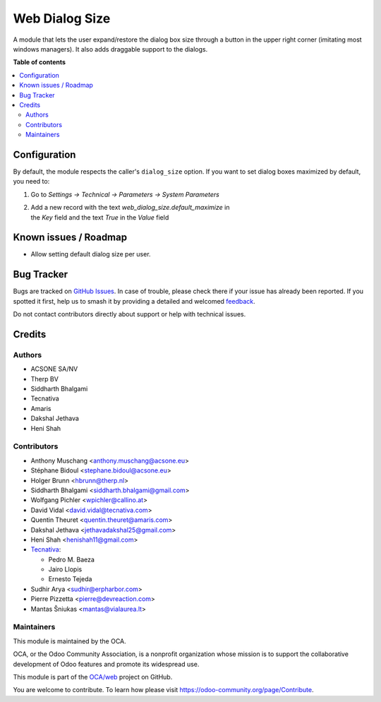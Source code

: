 ===============
Web Dialog Size
===============

.. 
   !!!!!!!!!!!!!!!!!!!!!!!!!!!!!!!!!!!!!!!!!!!!!!!!!!!!
   !! This file is generated by oca-gen-addon-readme !!
   !! changes will be overwritten.                   !!
   !!!!!!!!!!!!!!!!!!!!!!!!!!!!!!!!!!!!!!!!!!!!!!!!!!!!
   !! source digest: sha256:ff6b6268adfa6ede5987ba7b138066d2ea09ef76756d4009af442aaf97331a27
   !!!!!!!!!!!!!!!!!!!!!!!!!!!!!!!!!!!!!!!!!!!!!!!!!!!!

.. |badge1| image:: https://img.shields.io/badge/maturity-Beta-yellow.png
    :target: https://odoo-community.org/page/development-status
    :alt: Beta
.. |badge2| image:: https://img.shields.io/badge/licence-AGPL--3-blue.png
    :target: http://www.gnu.org/licenses/agpl-3.0-standalone.html
    :alt: License: AGPL-3
.. |badge3| image:: https://img.shields.io/badge/github-OCA%2Fweb-lightgray.png?logo=github
    :target: https://github.com/OCA/web/tree/17.0/web_dialog_size
    :alt: OCA/web
.. |badge4| image:: https://img.shields.io/badge/weblate-Translate%20me-F47D42.png
    :target: https://translation.odoo-community.org/projects/web-17-0/web-17-0-web_dialog_size
    :alt: Translate me on Weblate
.. |badge5| image:: https://img.shields.io/badge/runboat-Try%20me-875A7B.png
    :target: https://runboat.odoo-community.org/builds?repo=OCA/web&target_branch=17.0
    :alt: Try me on Runboat

|badge1| |badge2| |badge3| |badge4| |badge5|

A module that lets the user expand/restore the dialog box size through a
button in the upper right corner (imitating most windows managers). It
also adds draggable support to the dialogs.

**Table of contents**

.. contents::
   :local:

Configuration
=============

By default, the module respects the caller's ``dialog_size`` option. If
you want to set dialog boxes maximized by default, you need to:

1. Go to *Settings -> Technical -> Parameters -> System Parameters*

2. | Add a new record with the text *web_dialog_size.default_maximize*
     in
   | the *Key* field and the text *True* in the *Value* field

Known issues / Roadmap
======================

-  Allow setting default dialog size per user.

Bug Tracker
===========

Bugs are tracked on `GitHub Issues <https://github.com/OCA/web/issues>`_.
In case of trouble, please check there if your issue has already been reported.
If you spotted it first, help us to smash it by providing a detailed and welcomed
`feedback <https://github.com/OCA/web/issues/new?body=module:%20web_dialog_size%0Aversion:%2017.0%0A%0A**Steps%20to%20reproduce**%0A-%20...%0A%0A**Current%20behavior**%0A%0A**Expected%20behavior**>`_.

Do not contact contributors directly about support or help with technical issues.

Credits
=======

Authors
-------

* ACSONE SA/NV
* Therp BV
* Siddharth Bhalgami
* Tecnativa
* Amaris
* Dakshal Jethava
* Heni Shah

Contributors
------------

-  Anthony Muschang <anthony.muschang@acsone.eu>
-  Stéphane Bidoul <stephane.bidoul@acsone.eu>
-  Holger Brunn <hbrunn@therp.nl>
-  Siddharth Bhalgami <siddharth.bhalgami@gmail.com>
-  Wolfgang Pichler <wpichler@callino.at>
-  David Vidal <david.vidal@tecnativa.com>
-  Quentin Theuret <quentin.theuret@amaris.com>
-  Dakshal Jethava <jethavadakshal25@gmail.com>
-  Heni Shah <henishah11@gmail.com>
-  `Tecnativa <https://www.tecnativa.com>`__:

   -  Pedro M. Baeza
   -  Jairo Llopis
   -  Ernesto Tejeda

-  Sudhir Arya <sudhir@erpharbor.com>
-  Pierre Pizzetta <pierre@devreaction.com>
-  Mantas Šniukas <mantas@vialaurea.lt>

Maintainers
-----------

This module is maintained by the OCA.

.. image:: https://odoo-community.org/logo.png
   :alt: Odoo Community Association
   :target: https://odoo-community.org

OCA, or the Odoo Community Association, is a nonprofit organization whose
mission is to support the collaborative development of Odoo features and
promote its widespread use.

This module is part of the `OCA/web <https://github.com/OCA/web/tree/17.0/web_dialog_size>`_ project on GitHub.

You are welcome to contribute. To learn how please visit https://odoo-community.org/page/Contribute.
